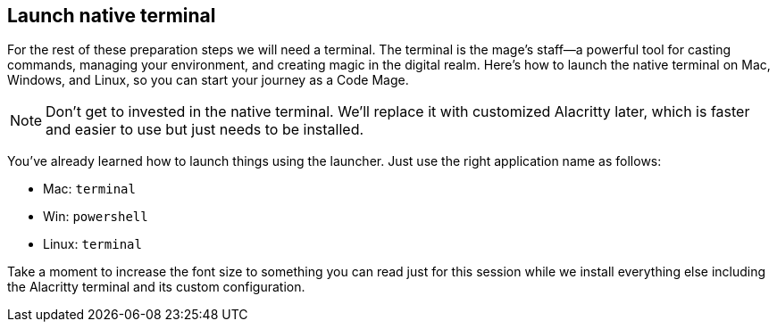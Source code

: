== Launch native terminal

For the rest of these preparation steps we will need a terminal. The terminal is the mage’s staff—a powerful tool for casting commands, managing your environment, and creating magic in the digital realm. Here’s how to launch the native terminal on Mac, Windows, and Linux, so you can start your journey as a Code Mage.

[NOTE]
====
Don't get to invested in the native terminal. We'll replace it with customized Alacritty later, which is faster and easier to use but just needs to be installed.
====

You've already learned how to launch things using the launcher. Just use the right application name as follows:

- Mac: `terminal`
- Win: `powershell`
- Linux: `terminal`

Take a moment to increase the font size to something you can read just for this session while we install everything else including the Alacritty terminal and its custom configuration.
